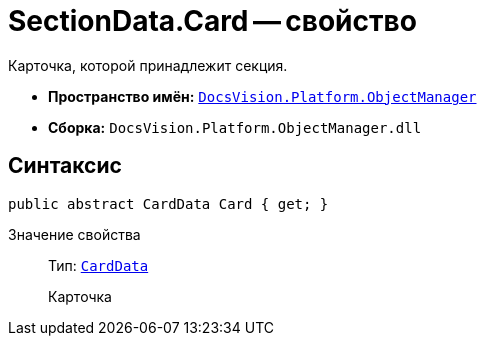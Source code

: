 = SectionData.Card -- свойство

Карточка, которой принадлежит секция.

* *Пространство имён:* `xref:Platform-ObjectManager-Metadata:ObjectManager_NS.adoc[DocsVision.Platform.ObjectManager]`
* *Сборка:* `DocsVision.Platform.ObjectManager.dll`

== Синтаксис

[source,csharp]
----
public abstract CardData Card { get; }
----

Значение свойства::
Тип: `xref:Platform-ObjectManager-CardData:CardData_CL.adoc[CardData]`
+
Карточка
